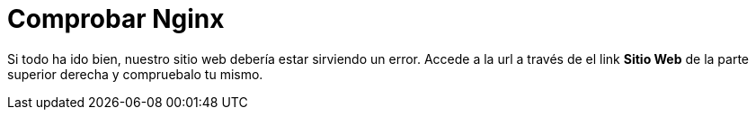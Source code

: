 = Comprobar Nginx
:page-layout: home
:!sectids:

Si todo ha ido bien, nuestro sitio web debería estar sirviendo un error. Accede a la url a través de el link *Sitio Web* de la parte superior derecha y compruebalo tu mismo.

